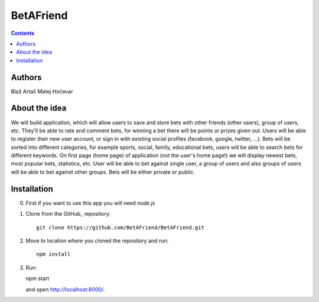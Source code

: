 BetAFriend
=========================

.. contents::

Authors
-------
Blaž Artač
Matej Hočevar

About the idea
--------------

We will build application, which will allow users to save and store bets with other friends (other users), group of users, etc. They'll be able to rate and comment bets, for winning a bet there will be points or prizes given out. Users will be able to register their new user account, or sign in with existing social profiles (facebook, google, twitter, ...). Bets will be sorted into different categories, for example sports, social, family, educational bets, users will be able to search bets for different keywords. On first page (home page) of application (not the user's home page!) we will display newest bets, most popular bets, statistics, etc. User will be able to bet against single user, a group of users and also groups of users will be able to bet against other groups. Bets will be either private or public.

Installation
------------


0. First if you want to use this app you will need `node.js`

1. Clone from the GitHub_ repository::

    git clone https://github.com/BetAFriend/BetAFriend.git

2. Move to location where you cloned the repository and run::

    npm install

3. Run::

   npm start

   and open http://localhost:8000/.